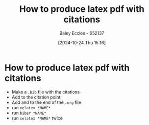 :PROPERTIES:
:ID:       d99a1f42-2eb2-4695-b24e-bbd9f9c85e9f
:END:
#+title: How to produce latex pdf with citations
#+date: [2024-10-24 Thu 15:16]
#+AUTHOR: Baley Eccles - 652137
#+STARTUP: latexpreview

* How to produce latex pdf with citations
 - Make a ~.bib~ file with the citations
 - Add \cite{*CITATION*} to the citation point
 - Add \newpage and \printbibliography to the end of the ~.org~ file
 - run ~xelatex *NAME*~
 - run ~biber *NAME*~
 - run ~xelatex *NAME*~ twice
